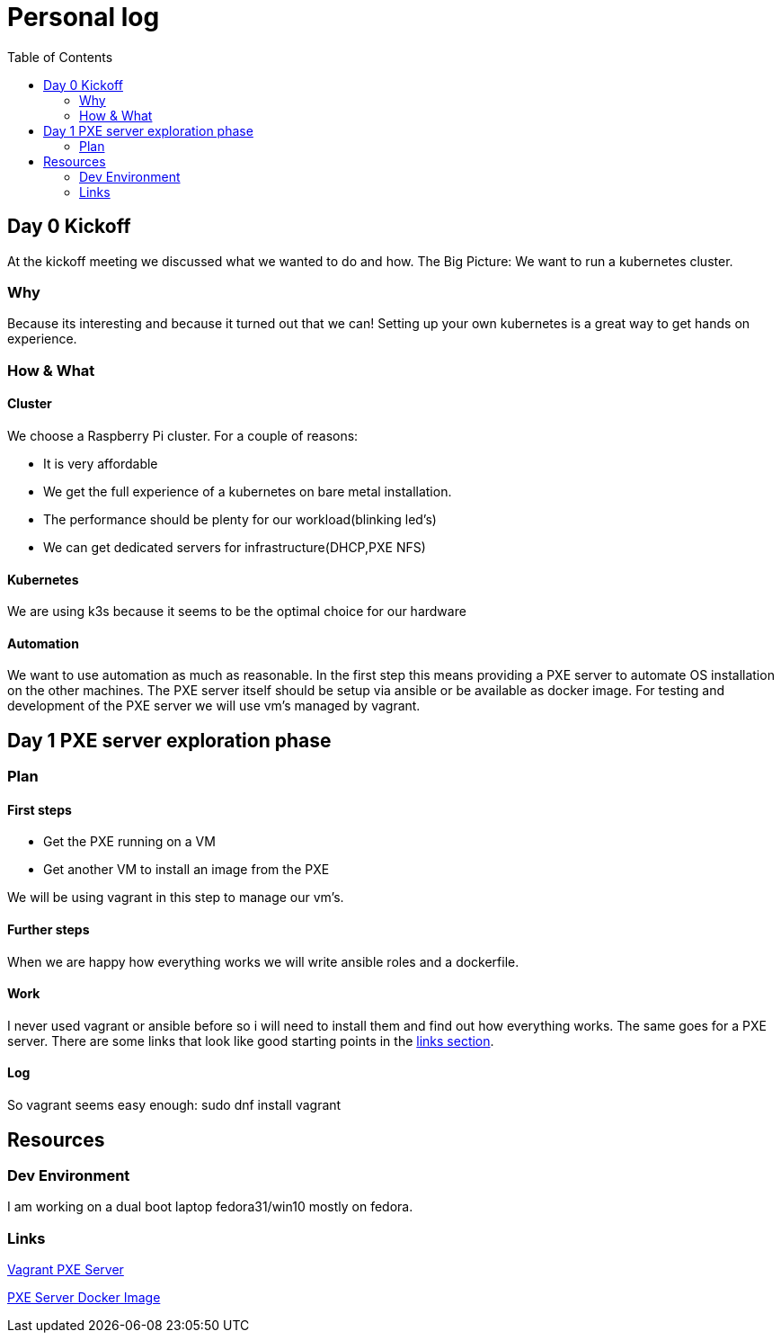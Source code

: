 = Personal log
:toc:

== Day 0 Kickoff

At the kickoff meeting we discussed what we wanted to do and how. The Big Picture:
We want to run a kubernetes cluster.

=== Why
Because its interesting and because it turned out that we can!
Setting up your own kubernetes is a great way to get hands on experience.

=== How & What

==== Cluster
We choose a Raspberry Pi cluster. For a couple of reasons:

- It is very affordable
- We get the full experience of a kubernetes on bare metal installation.
- The performance should be plenty for our workload(blinking led's)
- We can get dedicated servers for infrastructure(DHCP,PXE NFS)

==== Kubernetes
We are using k3s because it seems to be the optimal choice for our hardware

==== Automation
We want to use automation as much as reasonable.
In the first step this means providing a PXE server to automate OS installation on the other machines.
The PXE server itself should be setup via ansible or be available as docker image.
For testing and development of the PXE server we will use vm's managed by vagrant.

== Day 1 PXE server exploration phase

=== Plan

==== First steps
* Get the PXE running on a VM
* Get another VM to install an image from the PXE

We will be using vagrant in this step to manage our vm's.

==== Further steps
When we are happy how everything works we will write ansible roles and a dockerfile.

==== Work
I never used vagrant or ansible before so i will need to install them and find out how everything works. The same goes for a PXE server.
There are some links that look like good starting points in the <<Links,links section>>.

==== Log
So vagrant seems easy enough:
sudo dnf install vagrant

== Resources

=== Dev Environment
I am working on a dual boot laptop fedora31/win10 mostly on fedora.

=== Links

https://diegolemos.net/tag/vagrant/[Vagrant PXE Server]

https://blog.linuxserver.io/2019/12/16/netboot-xyz-docker-network-boot-server-pxe/[PXE Server Docker Image]
